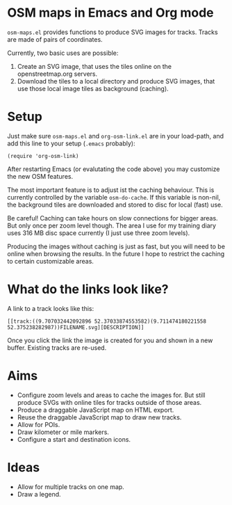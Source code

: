 #+STARTUP: showall



* OSM maps in Emacs and Org mode

  =osm-maps.el= provides functions to produce SVG images for tracks.  Tracks are
  made of pairs of coordinates.

  Currently, two basic uses are possible:

  1. Create an SVG image, that uses the tiles online on the openstreetmap.org
     servers.
  2. Download the tiles to a local directory and produce SVG images, that use
     those local image tiles as background (caching).


* Setup

  Just make sure =osm-maps.el= and =org-osm-link.el= are in your load-path, and add
  this line to your setup (=.emacs= probably):

  : (require 'org-osm-link)

  After restarting Emacs (or evalutating the code above) you may customize the
  new OSM features.

  The most important feature is to adjust ist the caching behaviour.  This is
  currently controlled by the variable =osm-do-cache=.  If this variable is
  non-nil, the background tiles are downloaded and stored to disc for local
  (fast) use.

  Be careful!  Caching can take hours on slow connections for bigger areas.  But
  only once per zoom level though.  The area I use for my training diary uses
  316 MB disc space currently (I just use three zoom levels).

  Producing the images without caching is just as fast, but you will need to be
  online when browsing the results.  In the future I hope to restrict the
  caching to certain customizable areas.


* What do the links look like?

  A link to a track looks like this:

  : [[track:((9.707032442092896 52.37033874553582)(9.711474180221558 52.375238282987))FILENAME.svg][DESCRIPTION]]

  Once you click the link the image is created for you and shown in a new
  buffer.  Existing tracks are re-used.


* Aims

  - Configure zoom levels and areas to cache the images for.  But still produce
    SVGs with online tiles for tracks outside of those areas.
  - Produce a draggable JavaScript map on HTML export.
  - Reuse the draggable JavaScript map to draw new tracks.
  - Allow for POIs.
  - Draw kilometer or mile markers.
  - Configure a start and destination icons.


* Ideas

  - Allow for multiple tracks on one map.
  - Draw a legend.



# Local Variables:
# mode: Org
# mode: iimage
# End:
